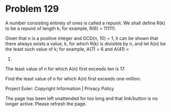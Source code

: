 *   Problem 129

   A number consisting entirely of ones is called a repunit. We shall define
   R(k) to be a repunit of length k; for example, R(6) = 111111.

   Given that n is a positive integer and GCD(n, 10) = 1, it can be shown
   that there always exists a value, k, for which R(k) is divisible by n, and
   let A(n) be the least such value of k; for example, A(7) = 6 and A(41) =
   5.

   The least value of n for which A(n) first exceeds ten is 17.

   Find the least value of n for which A(n) first exceeds one-million.

   Project Euler: Copyright Information | Privacy Policy

   The page has been left unattended for too long and that link/button is no
   longer active. Please refresh the page.
